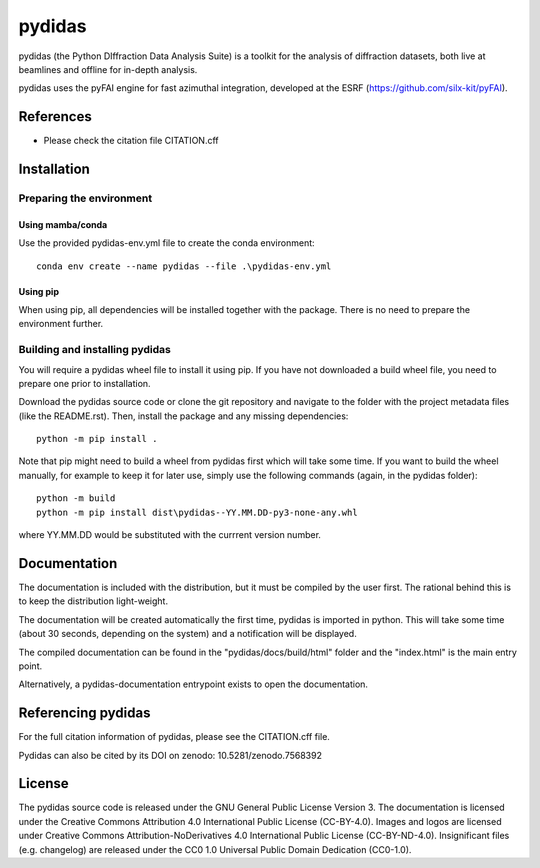 .. 
    Copyright 2023, Helmholtz-Zentrum Hereon
    SPDX-License-Identifier: CC-BY-4.0


pydidas
=======

|zenodo_DOI|

pydidas (the Python DIffraction Data Analysis Suite) is a toolkit for
the analysis of diffraction datasets, both live at beamlines and
offline for in-depth analysis.

pydidas uses the pyFAI engine for fast azimuthal integration, developed at
the ESRF (https://github.com/silx-kit/pyFAI).


References
----------
* Please check the citation file CITATION.cff



Installation
------------

Preparing the environment
^^^^^^^^^^^^^^^^^^^^^^^^^

Using mamba/conda
.................

Use the provided pydidas-env.yml file to create the conda environment::

    conda env create --name pydidas --file .\pydidas-env.yml

Using pip
.........

When using pip, all dependencies will be installed together with the package.
There is no need to prepare the environment further.


Building and installing pydidas
^^^^^^^^^^^^^^^^^^^^^^^^^^^^^^^

You will require a pydidas wheel file to install it using pip. If you have not 
downloaded a build wheel file, you need to prepare one prior to installation.

Download the pydidas source code or clone the git repository and navigate to the
folder with the project metadata files (like the README.rst). Then, install 
the package and any missing dependencies::

    python -m pip install .


Note that pip might need to build a wheel from pydidas first which will take
some time. If you want to build the wheel manually, for example to keep it for 
later use, simply use the following commands (again, in the pydidas folder)::

    python -m build
    python -m pip install dist\pydidas--YY.MM.DD-py3-none-any.whl
    
where YY.MM.DD would be substituted with the currrent version number.


Documentation
-------------

The documentation is included with the distribution, but it must be compiled by
the user first. The rational behind this is to keep the distribution 
light-weight. 

The documentation will be created automatically the first time, pydidas is
imported in python. This will take some time (about 30 seconds, depending on 
the system) and a notification will be displayed.

The compiled documentation can be found in the "pydidas/docs/build/html" folder 
and the "index.html" is the main entry point.

Alternatively, a pydidas-documentation entrypoint exists to open the 
documentation.

Referencing pydidas
-------------------

For the full citation  information of pydidas, please see the CITATION.cff file.

Pydidas can also be cited by its DOI on zenodo: 10.5281/zenodo.7568392 |zenodo_DOI|


License
-------

The pydidas source code is released under the GNU General Public License 
Version 3. 
The documentation is licensed under the Creative Commons Attribution 4.0 
International Public License (CC-BY-4.0). 
Images and logos are licensed under Creative Commons Attribution-NoDerivatives 
4.0 International Public License (CC-BY-ND-4.0).
Insignificant files (e.g. changelog) are released under the CC0 1.0 Universal
Public Domain Dedication (CC0-1.0).

.. |zenodo_DOI| image:: https://zenodo.org/badge/DOI/10.5281/zenodo.7568611.svg